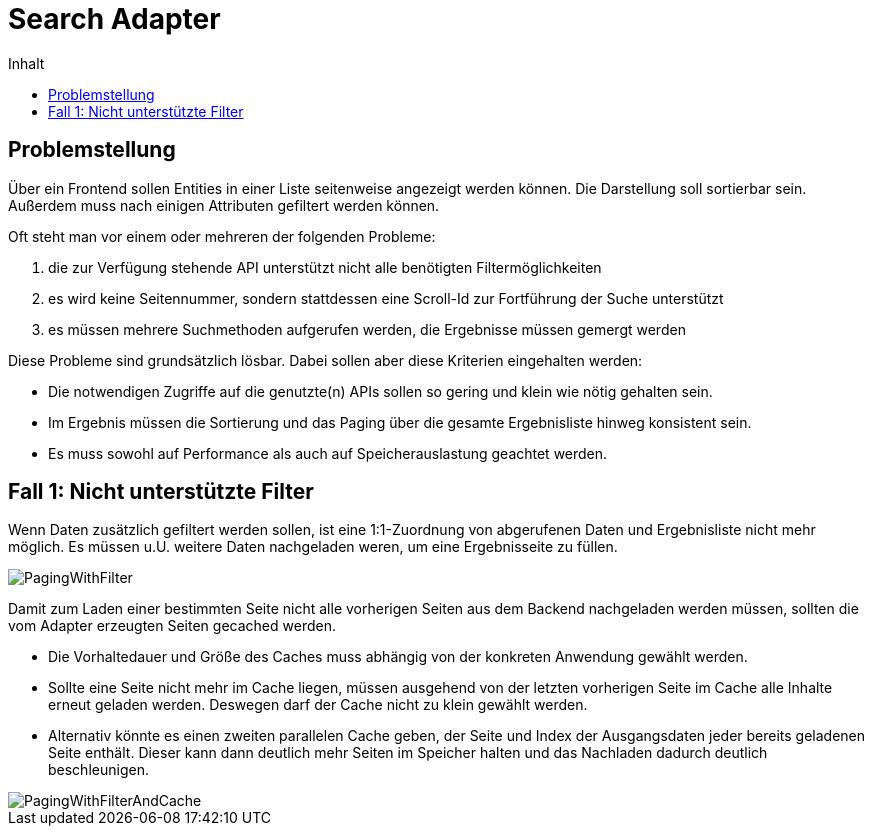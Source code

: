 = Search Adapter
:toc:
:toc-title: Inhalt

== Problemstellung

Über ein Frontend sollen Entities in einer Liste seitenweise angezeigt werden können.
Die Darstellung soll sortierbar sein. Außerdem muss nach einigen Attributen gefiltert werden können.

Oft steht man vor einem oder mehreren der folgenden Probleme:

1. die zur Verfügung stehende API unterstützt nicht alle benötigten Filtermöglichkeiten
2. es wird keine Seitennummer, sondern stattdessen eine Scroll-Id zur Fortführung der Suche unterstützt
3. es müssen mehrere Suchmethoden aufgerufen werden, die Ergebnisse müssen gemergt werden

Diese Probleme sind grundsätzlich lösbar. Dabei sollen aber diese Kriterien eingehalten werden:

- Die notwendigen Zugriffe auf die genutzte(n) APIs sollen so gering und klein wie nötig gehalten sein.
- Im Ergebnis müssen die Sortierung und das Paging über die gesamte Ergebnisliste hinweg konsistent sein.
- Es muss sowohl auf Performance als auch auf Speicherauslastung geachtet werden.

== Fall 1: Nicht unterstützte Filter

Wenn Daten zusätzlich gefiltert werden sollen, ist eine 1:1-Zuordnung von abgerufenen Daten und Ergebnisliste
nicht mehr möglich. Es müssen u.U. weitere Daten nachgeladen weren, um eine Ergebnisseite zu füllen.

image::images/PagingWithFilter.svg[]

Damit zum Laden einer bestimmten Seite nicht alle vorherigen Seiten aus dem Backend
nachgeladen werden müssen, sollten die vom Adapter erzeugten Seiten gecached werden.

* Die Vorhaltedauer und Größe des Caches muss abhängig von der konkreten Anwendung gewählt werden.
* Sollte eine Seite nicht mehr im Cache liegen, müssen ausgehend von der letzten
  vorherigen Seite im Cache alle Inhalte erneut geladen werden. Deswegen darf der Cache nicht zu klein gewählt werden.
* Alternativ könnte es einen zweiten parallelen Cache geben, der Seite und Index der Ausgangsdaten
  jeder bereits geladenen Seite enthält. Dieser kann dann deutlich mehr Seiten im Speicher halten und
  das Nachladen dadurch deutlich beschleunigen.

image::images/PagingWithFilterAndCache.svg[]
